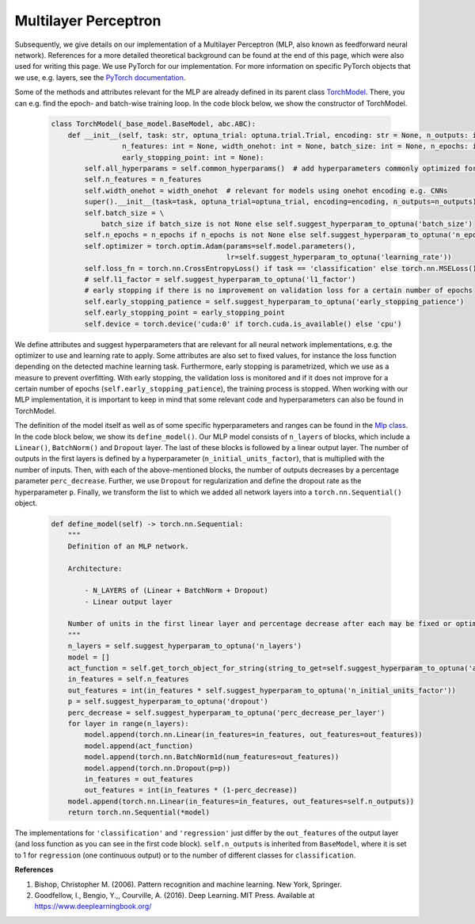 Multilayer Perceptron
===============================
Subsequently, we give details on our implementation of a Multilayer Perceptron (MLP, also known as feedforward neural network).
References for a more detailed theoretical background can be found at the end of this page, which were also used for writing this page.
We use PyTorch for our implementation. For more information on specific PyTorch objects that we use,
e.g. layers, see the `PyTorch documentation <https://pytorch.org/docs/stable/index.html>`_.

Some of the methods and attributes relevant for the MLP are already defined in its parent class `TorchModel <https://github.com/grimmlab/easyPheno/blob/main/easypheno/model/_torch_model.py>`_.
There, you can e.g. find the epoch- and batch-wise training loop. In the code block below, we show the constructor of TorchModel.

    .. code-block::

        class TorchModel(_base_model.BaseModel, abc.ABC):
            def __init__(self, task: str, optuna_trial: optuna.trial.Trial, encoding: str = None, n_outputs: int = 1,
                         n_features: int = None, width_onehot: int = None, batch_size: int = None, n_epochs: int = None,
                         early_stopping_point: int = None):
                self.all_hyperparams = self.common_hyperparams()  # add hyperparameters commonly optimized for all torch models
                self.n_features = n_features
                self.width_onehot = width_onehot  # relevant for models using onehot encoding e.g. CNNs
                super().__init__(task=task, optuna_trial=optuna_trial, encoding=encoding, n_outputs=n_outputs)
                self.batch_size = \
                    batch_size if batch_size is not None else self.suggest_hyperparam_to_optuna('batch_size')
                self.n_epochs = n_epochs if n_epochs is not None else self.suggest_hyperparam_to_optuna('n_epochs')
                self.optimizer = torch.optim.Adam(params=self.model.parameters(),
                                                  lr=self.suggest_hyperparam_to_optuna('learning_rate'))
                self.loss_fn = torch.nn.CrossEntropyLoss() if task == 'classification' else torch.nn.MSELoss()
                # self.l1_factor = self.suggest_hyperparam_to_optuna('l1_factor')
                # early stopping if there is no improvement on validation loss for a certain number of epochs
                self.early_stopping_patience = self.suggest_hyperparam_to_optuna('early_stopping_patience')
                self.early_stopping_point = early_stopping_point
                self.device = torch.device('cuda:0' if torch.cuda.is_available() else 'cpu')

We define attributes and suggest hyperparameters that are relevant for all neural network implementations,
e.g. the optimizer to use and learning rate to apply.
Some attributes are also set to fixed values, for instance the loss function depending on the detected machine learning task.
Furthermore, early stopping is parametrized, which we use as a measure to prevent overfitting. With early stopping,
the validation loss is monitored and if it does not improve for a certain number of epochs (``self.early_stopping_patience``),
the training process is stopped. When working with our MLP implementation, it is important to keep in mind
that some relevant code and hyperparameters can also be found in TorchModel.

The definition of the model itself as well as of some specific hyperparameters and ranges can be found in the `Mlp class <https://github.com/grimmlab/easyPheno/blob/main/easypheno/model/mlp.py>`_.
In the code block below, we show its ``define_model()``. Our MLP model consists of ``n_layers`` of blocks, which
include a ``Linear()``, ``BatchNorm()`` and ``Dropout`` layer. The last of these blocks is followed by a linear output layer.
The number of outputs in the first layers is defined by a hyperparameter (``n_initial_units_factor``),
that is multiplied with the number of inputs. Then, with each of the above-mentioned blocks, the number of outputs
decreases by a percentage parameter ``perc_decrease``.
Further, we use ``Dropout`` for regularization and define the dropout rate as the hyperparameter ``p``.
Finally, we transform the list to which we added all network layers into a ``torch.nn.Sequential()`` object.

    .. code-block::

        def define_model(self) -> torch.nn.Sequential:
            """
            Definition of an MLP network.

            Architecture:

                - N_LAYERS of (Linear + BatchNorm + Dropout)
                - Linear output layer

            Number of units in the first linear layer and percentage decrease after each may be fixed or optimized.
            """
            n_layers = self.suggest_hyperparam_to_optuna('n_layers')
            model = []
            act_function = self.get_torch_object_for_string(string_to_get=self.suggest_hyperparam_to_optuna('act_function'))
            in_features = self.n_features
            out_features = int(in_features * self.suggest_hyperparam_to_optuna('n_initial_units_factor'))
            p = self.suggest_hyperparam_to_optuna('dropout')
            perc_decrease = self.suggest_hyperparam_to_optuna('perc_decrease_per_layer')
            for layer in range(n_layers):
                model.append(torch.nn.Linear(in_features=in_features, out_features=out_features))
                model.append(act_function)
                model.append(torch.nn.BatchNorm1d(num_features=out_features))
                model.append(torch.nn.Dropout(p=p))
                in_features = out_features
                out_features = int(in_features * (1-perc_decrease))
            model.append(torch.nn.Linear(in_features=in_features, out_features=self.n_outputs))
            return torch.nn.Sequential(*model)

The implementations for ``'classification'`` and ``'regression'`` just differ by the ``out_features`` of the output layer (and loss function as you can see in the first code block).
``self.n_outputs`` is inherited from ``BaseModel``, where it is set to 1 for ``regression`` (one continuous output)
or to the number of different classes for ``classification``.

**References**

1. Bishop, Christopher M. (2006). Pattern recognition and machine learning. New York, Springer.
2. Goodfellow, I., Bengio, Y.,, Courville, A. (2016). Deep Learning. MIT Press. Available at https://www.deeplearningbook.org/

